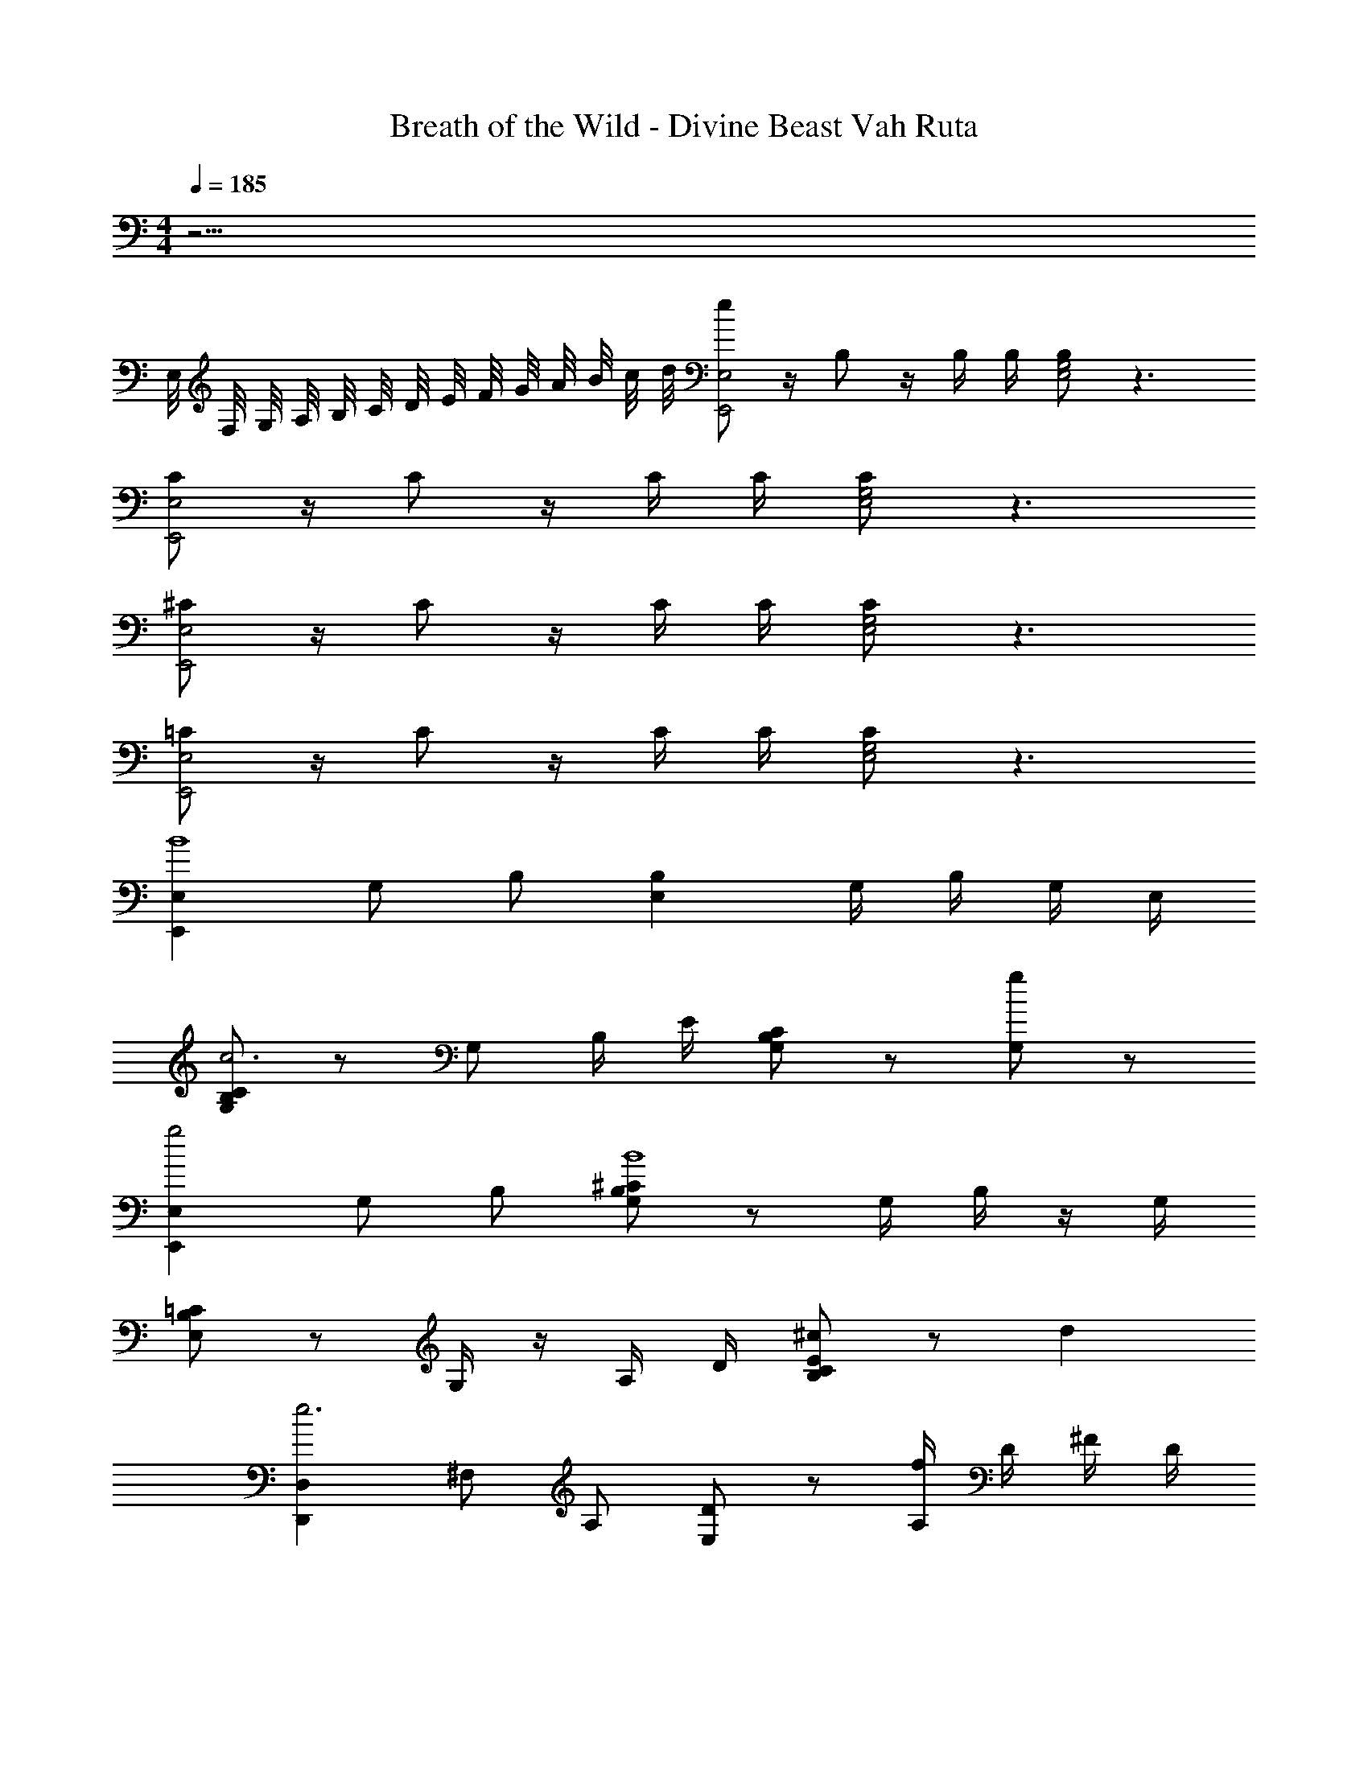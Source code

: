 X: 1
T: Breath of the Wild - Divine Beast Vah Ruta
Z: ABC Generated by Starbound Composer v0.8.7
L: 1/4
M: 4/4
Q: 1/4=185
K: C
z25/4 
E,/8 F,/8 G,/8 A,/8 B,/8 C/8 D/8 E/8 F/8 G/8 A/8 B/8 c/8 d/8 [e/E,2E,,2] z/4 B,/ z/4 B,/4 B,/4 [B,/E,2G,2] z3/ 
[C/E,2E,,2] z/4 C/ z/4 C/4 C/4 [C/E,2G,2] z3/ 
[^C/E,2E,,2] z/4 C/ z/4 C/4 C/4 [C/E,2G,2] z3/ 
[=C/E,2E,,2] z/4 C/ z/4 C/4 C/4 [C/E,2G,2] z3/ 
[E,E,,B4] G,/ B,/ [B,E,] G,/4 B,/4 G,/4 E,/4 
[G,/C/B,/c3] z/ G,/ B,/4 E/4 [C/B,/G,/] z/ [G,/g] z/ 
[E,E,,g2] G,/ B,/ [B,/G,/^C/B4] z/ G,/4 B,/4 z/4 G,/4 
[B,/=C/E,/] z/ G,/4 z/4 A,/4 D/4 [B,/C/E/^c] z/ d 
[D,D,,e3] ^F,/ A,/ [D/E,/] z/ [A,/4f] D/4 ^F/4 D/4 
[A,/F,/e3] z F,/4 A,/4 [D/D,/] z/ [B,,/B,,,/f] [^C,/^C,,/] 
[D,D,,e2] D,/ F,/ [A,/D,/a4] z3/ 
D,/ F,/ A,/ D/ [F,/e5/4] D,/ [z/4A,,/F,/A,/] e/4 g/4 b/4 
[=C,,=C,e'3] C,/ E,/ [G,/C/] z/ [C,/4^f'] G,/4 C/ 
[G,/C,/E,/e'3] z/ C,/4 E,/ G,/4 [zC3/E3/] f' 
[C,,C,g'3] E,/ G,/4 C/4 E/ C/ [G,/a'] E,/4 D,/4 
[C,/4_b'7/] E,/4 G,/4 C/4 E/4 C/4 G,/4 C/4 E/4 C/4 G,/4 C/4 [E/G,/] a'/4 b'/4 
[B,,,B,,=b'8] ^D,/ F,/ B,/ ^D/ F/ D/ 
[B,/F,/] z/ [F,/D,/] z/ [D,/B,,/^F,,/] z [_B,,/_B,,,/] 
[=B,,,=B,,g'4] D,/4 F,/4 [B,/D,/] [D/F,/] z/ B,/ F,/ 
[D,/f'4] B,,/ F,,/ ^D,,/ [B,,,B,,] [D,,D,] 
[E,,E,B,2B4] E,/ G,/ B,/ E,/ G,/ B,/ 
[E,/C3=c3] G,/ B,/ E,/ G,/ B,/ [C/Gg] B,/ 
[E,/E,,/G2g2] G,/ B,/ G,/ [^C/B,4B4] G,/ E,/ z/ 
B,,/ E,/ G,/ =C/ [B,/^C^c] A,/ [G,/=Dd] E,/ 
[=D,/=D,,/E3e3] F,/ A, D [A,/=Ff] D/ 
[A,/A3a3] F,/ A, D [^G^g^C,] 
[D,D,,B3/b3/] F,/ [z/4A,/] [A/4a/4] [DA4a4] F, 
D, F, [A,E2e2] D, 
[=C,C,,=G4=g4] E, G,/ E,/ G,/4 =C/4 G,/ 
[E,/A4a4] C,/ E,/ G,/ [C/E,/] G,/ [E,/C,/] z/ 
[B,,,/B,,/B4b4] F,,/ B,,/ D,/ F,/ z/ [B,,/B,,,/] [G,,,/G,,/] 
[A,,,/A,,/d2d'2] C,/ E,/ C,/ [A,/=c2c'2] E,/ B,,/ A,,/ 
[G,,,/G,,/B2b2] B,,/ D,/ G,,/ [B,,/4A4a4] D,/4 G,/4 B,3/4 C,/ 
B,,/ G,,/ B,,/ D,/ [G,3/G2g2] G,,,/ 
[B,,,/B,,/^F4^f4] z/ [B,,/^D,/F,/] z/ [F,/B,/^D/] z/ D,/4 F,/4 B,/ 
[F,/D,/Bb] z/ B,,/ F,,/ [z/4B,,/] E,/8 =F,/8 [G,/8^C,/] A,/8 B,/8 C/8 [=D/8D,/] E/8 =F/8 G/8 [A/8B,,/] B/8 c/8 d/8 
[e/E,4] z/4 B,/ z/4 B,/4 B,/4 B,/ z3/ 
[C/E,4] z/4 C/ z/4 C/4 C/4 C/ z3/ 
[^C/E,4] z/4 C/ z/4 C/4 C/4 C/ z3/ 
[=C/E,4] z/4 C/ z/4 C/4 C/4 C/ z3/ 
[B,/E,4] z/4 B,/ z/4 B,/4 B,/4 B,/ z3/ 
[C/E,4] z/4 C/ z/4 C/4 C/4 C/ z3/ 
[^C/E,4] z/4 C/ z/4 C/4 C/4 C/ z3/ 
[=C/E,4] z/4 C/ z/4 C/4 C/4 C/ z3/ 
[B,/B/E,2E,,2] z/4 [B,/B/] z/4 [B,/4B/4] [B,/4B/4] [B,/B/E,2E,,2] z3/ 
[C/c/E,2E,,2] z/4 [C/c/] z/4 [C/4c/4] [C/4c/4] [C/c/E,2E,,2] z3/ 
[^C/^c/E,2E,,2] z/4 [C/c/] z/4 [C/4c/4] [C/4c/4] [C/c/E,2E,,2] z3/ 
[=C/=c/E,2E,,2] z/4 [C/c/] z/4 [C/4c/4] [C/4c/4] [C/c/E,2E,,2] z3/ 
[B/b/E,E,,] z/4 [z/4B/b/] [z/E,B,] [B/4b/4] [B/4b/4] [B/b/E,E,,] z/ [E,B,] 
[c/c'/E,E,,] z/4 [z/4c/c'/] [z/E,B,] [c/4c'/4] [c/4c'/4] [c/c'/E,E,,] z/ [E,B,] 
[^c/^c'/E,E,,] z/4 [z/4c/c'/] [z/E,B,] [c/4c'/4] [c/4c'/4] [c/c'/E,E,,] z/ [E,B,] 
[=c/=c'/E,E,,] z/4 [z/4c/c'/] [z/E,B,] [c/4c'/4] [c/4c'/4] [c/c'/E,E,,] z/ [E,B,] 
[E,B4] G,/ B,/ E/ ^F,/ G,/ B,/ 
[E/c3] G,/ B,/ ^F/ E/ z/ g 
[E,g2] F,/ G,/ [E/B4] z3/ 
F,/ G,/ B,/ G,/ [F,/^c] z/ [B,,/d] E,/ 
[=D,/e3] F,/ A,/ D/ F/ A,/ [A/=f] z/ 
[F/e3] z3/ D/ F/ [A/f] d/ 
[D/e2] A,/ F,/ D,/ [A,/F,/a4] z3/ 
A,/ D/ E/ F/ [A,/e5/4] E/ [z/4F/] e/4 [g/4D/] b/4 
[=C,e'3] E,/ G,/ C/ E/4 G/4 [=c/4f'] e/4 g/4 b/4 
[c'e'3] b a [f'g] 
[e/g'3] c/ G/ c/ G/ B,/ [C/a'] E/ 
[_b'7/G4] a'/4 b'/4 
[B,,/=b'8] z/ ^D,/ F,/ B,/ z/ F,/ B,/ 
^D/ z/ B,/ D/ F/ z/ B,,/ F,,/ 
[B,,,/B,,/g'4] z/ D,/ z3/ F,/ z/ 
[B,/f'4] z3/ [B,,,/B,,/] [B,,,/B,,/] [B,,,/B,,/] [B,,,/B,,/] 
[E,,/E,/B2b4] z/ G,/ B,/4 C/4 E/ F,/ G,/ [B,/E/] 
[F,/c3c'3] z/ [F,/G,/E,/C/] z/ C/ z/ [B,,/B,,,/gg'] z/ 
[E,/E,,/g2g'2] F,/ ^C/ B,,/ [E,/B4b4] [C/B,/] E,/ G,/4 B,/4 
E,/ B,,/ E,/ F,/ [G,/^c^c'] B,,/ [F,,/dd'] G,,/ 
[D,,/=D,/e3e'3] z/ F,/ G,/ [A,/D,/] z/ [D,/4f=f'] F,/4 G,/4 A,/4 
[D,/F,/F,,/a3a'3] z/ [A,/=D/D,/] z/ [F,/A,/A,,/] z/ [D/F/F,/^g^g'] z/ 
[D,/D,,/b3/b'3/] z/4 F,/ z/4 [z/4D,/D,,/] [a/4a'/4] [D,/D,,/a4a'4] z D,/4 E,/4 
F, D, [E,E,,e2e'2] [D,/D,,/] [^C,/^C,,/] 
[=C,=C,,=g4=g'4] E,/ =F,/ [G,/E,/] z/ E,/4 G,/4 =C/4 G,/4 
[C/E/a4a'4] z/ C/ D/4 =F/4 [G/C/] z/ [C,/C,,/] [A,,/A,,,/] 
[B,,/B,,,/b4b'4] D,/ E,/ ^F,/ B,/ [D,/F,/] [B,,/D,/] [A,,/B,,/] 
[A,,/A,,,/d'2d''2] C,/ E,/ A,/ [E,/4=c'2c''2] C/4 A,/ E,/ C,/ 
[G,,/G,,,/b2b'2] B,,/ C,/ [E,/D,/] [z/a4a'4] [G,/B,/] D/ z/ 
C,/ E,/ G,/ B,,/ [G,,/G,,,/g2g'2] [^G,,/^G,,,/] [A,,/A,,,/] [_B,,/_B,,,/] 
[=B,,/=B,,,/^f4^f'4] z/ [B,,/^D,/F,/] z/ [D,/^D,,/] z/ [D,/F,/B,/] ^D/4 E/4 
[^F/^d4^d'4] z/ D/ z/ B,/ F,/ B,,/ [D,/D,,/] 
[e33/4e'33/4E,33/4E,,33/4] 

